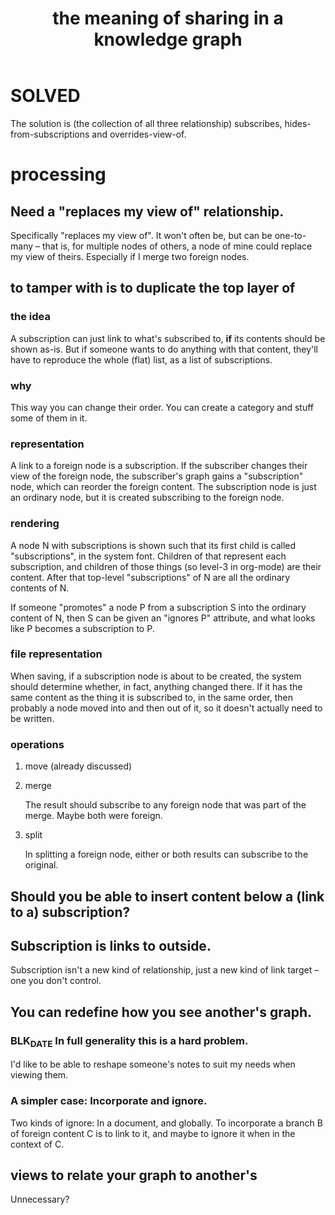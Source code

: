 :PROPERTIES:
:ID:       170e4f79-4f5e-49a6-9ce1-8e42c0332100
:END:
#+title: the meaning of sharing in a knowledge graph
* SOLVED
  The solution is (the collection of all three relationship) subscribes, hides-from-subscriptions and overrides-view-of.
* processing
** Need a "replaces my view of" relationship.
   Specifically "replaces my view of".
   It won't often be, but can be one-to-many -- that is,
   for multiple nodes of others,
   a node of mine could replace my view of theirs.
   Especially if I merge two foreign nodes.
** to tamper with is to duplicate the top layer of
*** the idea
    A subscription can just link to what's subscribed to,
    *if* its contents should be shown as-is.
    But if someone wants to do anything with that content,
    they'll have to reproduce the whole (flat) list,
    as a list of subscriptions.
*** why
    This way you can change their order.
    You can create a category and stuff some of them in it.
*** representation
    A link to a foreign node is a subscription.
    If the subscriber changes their view
    of the foreign node,
    the subscriber's graph gains a "subscription" node,
    which can reorder the foreign content.
    The subscription node is just an ordinary node,
    but it is created subscribing to the foreign node.
*** rendering
    A node N with subscriptions is shown such that
    its first child is called "subscriptions",
    in the system font.
    Children of that represent each subscription,
    and children of those things (so level-3 in org-mode)
    are their content.
    After that top-level "subscriptions" of N
    are all the ordinary contents of N.

    If someone "promotes" a node P from a subscription S
    into the ordinary content of N,
    then S can be given an "ignores P" attribute,
    and what looks like P becomes a subscription to P.
*** file representation
    When saving, if a subscription node is about to be created, the system should determine whether, in fact, anything changed there. If it has the same content as the thing it is subscribed to, in the same order, then probably a node moved into and then out of it, so it doesn't actually need to be written.
*** operations
**** move (already discussed)
**** merge
     The result should subscribe to any foreign node
     that was part of the merge. Maybe both were foreign.
**** split
     In splitting a foreign node,
     either or both results can subscribe to the original.
** Should you be able to insert content below a (link to a) subscription?
** Subscription is links to outside.
   Subscription isn't a new kind of relationship,
   just a new kind of link target --
   one you don't control.
** You can redefine how you see another's graph.
*** BLK_DATE In full generality this is a hard problem.
    I'd like to be able to reshape someone's notes
    to suit my needs when viewing them.
*** A simpler case: Incorporate and ignore.
    Two kinds of ignore: In a document, and globally.
    To incorporate a branch B of foreign content C
    is to link to it,
    and maybe to ignore it when in the context of C.
** views to relate your graph to another's
   Unnecessary?
